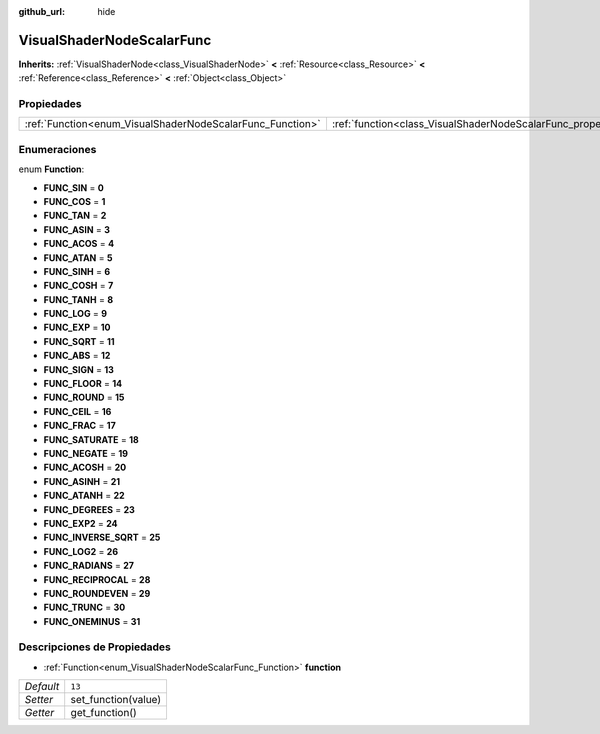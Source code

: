 :github_url: hide

.. Generated automatically by doc/tools/make_rst.py in Godot's source tree.
.. DO NOT EDIT THIS FILE, but the VisualShaderNodeScalarFunc.xml source instead.
.. The source is found in doc/classes or modules/<name>/doc_classes.

.. _class_VisualShaderNodeScalarFunc:

VisualShaderNodeScalarFunc
==========================

**Inherits:** :ref:`VisualShaderNode<class_VisualShaderNode>` **<** :ref:`Resource<class_Resource>` **<** :ref:`Reference<class_Reference>` **<** :ref:`Object<class_Object>`



Propiedades
----------------------

+-----------------------------------------------------------+---------------------------------------------------------------------+--------+
| :ref:`Function<enum_VisualShaderNodeScalarFunc_Function>` | :ref:`function<class_VisualShaderNodeScalarFunc_property_function>` | ``13`` |
+-----------------------------------------------------------+---------------------------------------------------------------------+--------+

Enumeraciones
--------------------------

.. _enum_VisualShaderNodeScalarFunc_Function:

.. _class_VisualShaderNodeScalarFunc_constant_FUNC_SIN:

.. _class_VisualShaderNodeScalarFunc_constant_FUNC_COS:

.. _class_VisualShaderNodeScalarFunc_constant_FUNC_TAN:

.. _class_VisualShaderNodeScalarFunc_constant_FUNC_ASIN:

.. _class_VisualShaderNodeScalarFunc_constant_FUNC_ACOS:

.. _class_VisualShaderNodeScalarFunc_constant_FUNC_ATAN:

.. _class_VisualShaderNodeScalarFunc_constant_FUNC_SINH:

.. _class_VisualShaderNodeScalarFunc_constant_FUNC_COSH:

.. _class_VisualShaderNodeScalarFunc_constant_FUNC_TANH:

.. _class_VisualShaderNodeScalarFunc_constant_FUNC_LOG:

.. _class_VisualShaderNodeScalarFunc_constant_FUNC_EXP:

.. _class_VisualShaderNodeScalarFunc_constant_FUNC_SQRT:

.. _class_VisualShaderNodeScalarFunc_constant_FUNC_ABS:

.. _class_VisualShaderNodeScalarFunc_constant_FUNC_SIGN:

.. _class_VisualShaderNodeScalarFunc_constant_FUNC_FLOOR:

.. _class_VisualShaderNodeScalarFunc_constant_FUNC_ROUND:

.. _class_VisualShaderNodeScalarFunc_constant_FUNC_CEIL:

.. _class_VisualShaderNodeScalarFunc_constant_FUNC_FRAC:

.. _class_VisualShaderNodeScalarFunc_constant_FUNC_SATURATE:

.. _class_VisualShaderNodeScalarFunc_constant_FUNC_NEGATE:

.. _class_VisualShaderNodeScalarFunc_constant_FUNC_ACOSH:

.. _class_VisualShaderNodeScalarFunc_constant_FUNC_ASINH:

.. _class_VisualShaderNodeScalarFunc_constant_FUNC_ATANH:

.. _class_VisualShaderNodeScalarFunc_constant_FUNC_DEGREES:

.. _class_VisualShaderNodeScalarFunc_constant_FUNC_EXP2:

.. _class_VisualShaderNodeScalarFunc_constant_FUNC_INVERSE_SQRT:

.. _class_VisualShaderNodeScalarFunc_constant_FUNC_LOG2:

.. _class_VisualShaderNodeScalarFunc_constant_FUNC_RADIANS:

.. _class_VisualShaderNodeScalarFunc_constant_FUNC_RECIPROCAL:

.. _class_VisualShaderNodeScalarFunc_constant_FUNC_ROUNDEVEN:

.. _class_VisualShaderNodeScalarFunc_constant_FUNC_TRUNC:

.. _class_VisualShaderNodeScalarFunc_constant_FUNC_ONEMINUS:

enum **Function**:

- **FUNC_SIN** = **0**

- **FUNC_COS** = **1**

- **FUNC_TAN** = **2**

- **FUNC_ASIN** = **3**

- **FUNC_ACOS** = **4**

- **FUNC_ATAN** = **5**

- **FUNC_SINH** = **6**

- **FUNC_COSH** = **7**

- **FUNC_TANH** = **8**

- **FUNC_LOG** = **9**

- **FUNC_EXP** = **10**

- **FUNC_SQRT** = **11**

- **FUNC_ABS** = **12**

- **FUNC_SIGN** = **13**

- **FUNC_FLOOR** = **14**

- **FUNC_ROUND** = **15**

- **FUNC_CEIL** = **16**

- **FUNC_FRAC** = **17**

- **FUNC_SATURATE** = **18**

- **FUNC_NEGATE** = **19**

- **FUNC_ACOSH** = **20**

- **FUNC_ASINH** = **21**

- **FUNC_ATANH** = **22**

- **FUNC_DEGREES** = **23**

- **FUNC_EXP2** = **24**

- **FUNC_INVERSE_SQRT** = **25**

- **FUNC_LOG2** = **26**

- **FUNC_RADIANS** = **27**

- **FUNC_RECIPROCAL** = **28**

- **FUNC_ROUNDEVEN** = **29**

- **FUNC_TRUNC** = **30**

- **FUNC_ONEMINUS** = **31**

Descripciones de Propiedades
--------------------------------------------------------

.. _class_VisualShaderNodeScalarFunc_property_function:

- :ref:`Function<enum_VisualShaderNodeScalarFunc_Function>` **function**

+-----------+---------------------+
| *Default* | ``13``              |
+-----------+---------------------+
| *Setter*  | set_function(value) |
+-----------+---------------------+
| *Getter*  | get_function()      |
+-----------+---------------------+

.. |virtual| replace:: :abbr:`virtual (This method should typically be overridden by the user to have any effect.)`
.. |const| replace:: :abbr:`const (This method has no side effects. It doesn't modify any of the instance's member variables.)`
.. |vararg| replace:: :abbr:`vararg (This method accepts any number of arguments after the ones described here.)`
